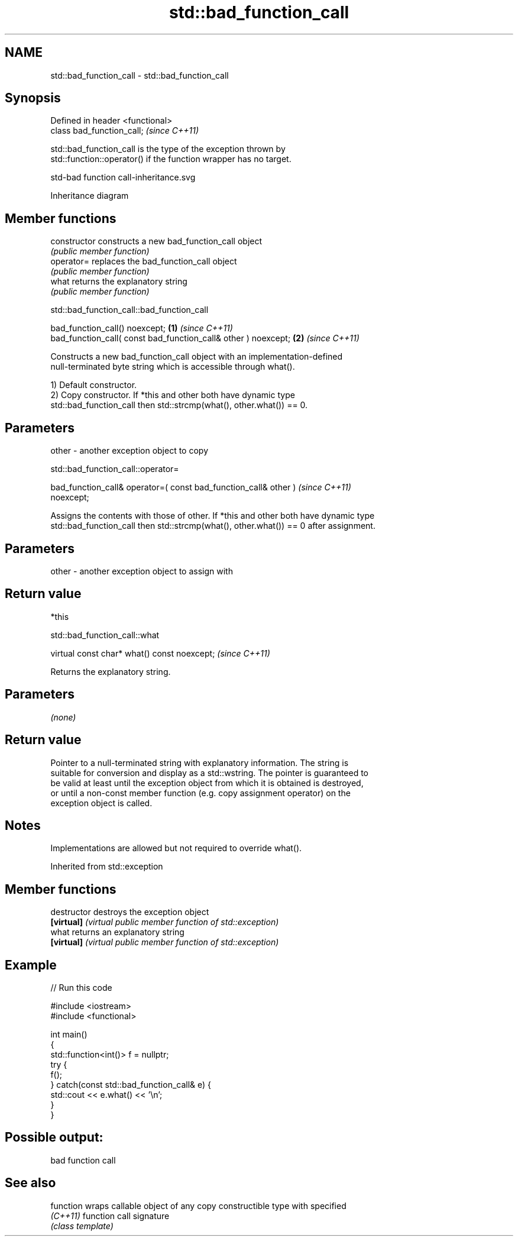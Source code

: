 .TH std::bad_function_call 3 "2022.07.31" "http://cppreference.com" "C++ Standard Libary"
.SH NAME
std::bad_function_call \- std::bad_function_call

.SH Synopsis
   Defined in header <functional>
   class bad_function_call;        \fI(since C++11)\fP

   std::bad_function_call is the type of the exception thrown by
   std::function::operator() if the function wrapper has no target.

   std-bad function call-inheritance.svg

                                   Inheritance diagram

.SH Member functions

   constructor   constructs a new bad_function_call object
                 \fI(public member function)\fP
   operator=     replaces the bad_function_call object
                 \fI(public member function)\fP
   what          returns the explanatory string
                 \fI(public member function)\fP

std::bad_function_call::bad_function_call

   bad_function_call() noexcept;                                 \fB(1)\fP \fI(since C++11)\fP
   bad_function_call( const bad_function_call& other ) noexcept; \fB(2)\fP \fI(since C++11)\fP

   Constructs a new bad_function_call object with an implementation-defined
   null-terminated byte string which is accessible through what().

   1) Default constructor.
   2) Copy constructor. If *this and other both have dynamic type
   std::bad_function_call then std::strcmp(what(), other.what()) == 0.

.SH Parameters

   other - another exception object to copy

std::bad_function_call::operator=

   bad_function_call& operator=( const bad_function_call& other )         \fI(since C++11)\fP
   noexcept;

   Assigns the contents with those of other. If *this and other both have dynamic type
   std::bad_function_call then std::strcmp(what(), other.what()) == 0 after assignment.

.SH Parameters

   other - another exception object to assign with

.SH Return value

   *this

std::bad_function_call::what

   virtual const char* what() const noexcept;  \fI(since C++11)\fP

   Returns the explanatory string.

.SH Parameters

   \fI(none)\fP

.SH Return value

   Pointer to a null-terminated string with explanatory information. The string is
   suitable for conversion and display as a std::wstring. The pointer is guaranteed to
   be valid at least until the exception object from which it is obtained is destroyed,
   or until a non-const member function (e.g. copy assignment operator) on the
   exception object is called.

.SH Notes

   Implementations are allowed but not required to override what().

Inherited from std::exception

.SH Member functions

   destructor   destroys the exception object
   \fB[virtual]\fP    \fI(virtual public member function of std::exception)\fP
   what         returns an explanatory string
   \fB[virtual]\fP    \fI(virtual public member function of std::exception)\fP

.SH Example


// Run this code

 #include <iostream>
 #include <functional>

 int main()
 {
     std::function<int()> f = nullptr;
     try {
         f();
     } catch(const std::bad_function_call& e) {
         std::cout << e.what() << '\\n';
     }
 }

.SH Possible output:

 bad function call

.SH See also

   function wraps callable object of any copy constructible type with specified
   \fI(C++11)\fP  function call signature
            \fI(class template)\fP
